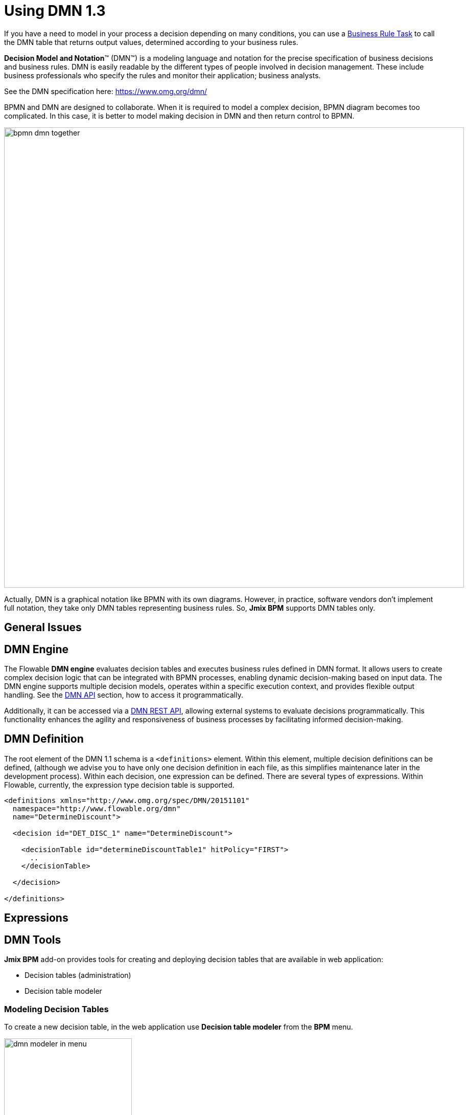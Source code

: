 = Using DMN 1.3


If you have a need to model in your process a decision depending on many conditions, you can use a xref:bpmn/bpmn-business-rule-task.adoc[Business Rule Task] to call the DMN table that returns output values, determined according to your business rules.

****
*Decision Model and Notation*™ (DMN™) is a modeling language and notation for the precise specification of business decisions and business rules. DMN is easily readable by the different types of people involved in decision management. These include business professionals who specify the rules and monitor their application; business analysts.

See the DMN specification here: https://www.omg.org/dmn/
****

BPMN and DMN are designed to collaborate. When it is required to model a complex decision, BPMN diagram becomes too complicated. In this case, it is better to model making decision in DMN and then return control to BPMN.

image::dmn/bpmn-dmn-together.png[,900]

Actually, DMN is a graphical notation like BPMN with its own diagrams. However, in practice, software vendors don't implement full notation, they take only DMN tables representing business rules. So, *Jmix BPM* supports DMN tables only.

[[general-issues]]
== General Issues


[[dmn-engine]]
== DMN Engine

The Flowable *DMN engine* evaluates decision tables and executes business rules defined in DMN format.
It allows users to create complex decision logic that can be integrated with BPMN processes, enabling dynamic decision-making based on input data.
The DMN engine supports multiple decision models, operates within a specific execution context, and provides flexible output handling.
See the xref:jmix-bpm-api.adoc#flowable-dmn-api[DMN API] section, how to access it programmatically.

Additionally, it can be accessed via a xref:jmix-bpm-api.adoc#flowable-dmn-rest-api[DMN REST API], allowing external systems to evaluate decisions programmatically.
This functionality enhances the agility and responsiveness of business processes by facilitating informed decision-making.



== DMN Definition

The root element of the DMN 1.1 schema is a `<definitions>` element.
Within this element, multiple decision definitions can be defined,
(although we advise you to have only one decision definition in each file,
as this simplifies maintenance later in the development process).
Within each decision, one expression can be defined.
There are several types of expressions.
Within Flowable, currently, the expression type decision table is supported.

[source,xml]
----
<definitions xmlns="http://www.omg.org/spec/DMN/20151101"
  namespace="http://www.flowable.org/dmn"
  name="DetermineDiscount">

  <decision id="DET_DISC_1" name="DetermineDiscount">

    <decisionTable id="determineDiscountTable1" hitPolicy="FIRST">
      ..
    </decisionTable>

  </decision>

</definitions>
----



== Expressions

== DMN Tools

*Jmix BPM* add-on provides tools for creating and deploying decision tables that are available in web application:

* Decision tables (administration)
* Decision table modeler

[[modeling-decision-tables]]
=== Modeling Decision Tables

To create a new decision table, in the web application use *Decision table modeler* from the *BPM* menu.

image::dmn/dmn-modeler-in-menu.png[,250]

The modeler view opens.

image::dmn/modeler-window.png[,1000]

Now you can configure your DMN table:

* Enter table `id` and `name`
* Define _inputs_ and _outputs_
* For outputs, set _pre-defined values_ (if it's necessary)
* Create _business rules_
* Set _hit policy_ (if there is more than one rule)

When you finish, deploy the decision table or save draft.

==== Defining Inputs and Outputs

A decision table uses process variables as  _inputs_ and _outputs_. The types of inputs and outputs can be:

* String
* Number
* Boolean
* Date

[NOTE]
====
If output has type _Number_, it is always _double_.
====

[WARNING]
====
There is no mapping between process variables and decision table inputs and outputs. But the names of the table parameters must  match the names of process variables. It is on developer's responsibility.
====

A new decision table has one input and one output. You can configure them by setting label, name, and type. To do this, click the label:

image::dmn/input-label.png[,600]

For example, set up the input:

image::dmn/input-definition.png[,600]

//todo - странная надпись. Типы можно выбрать только простые, откуда здесь сущности? Нужно уточнить.

Outputs are configured the similar way. Besides, outputs may have additional property -- _Predefined output values_. They are used in some hit policies.

image::dmn/output-with-predefined.png[,600]
//todo -- нужно проверить, нельзя выбрать пре-дефайнед - завести баг

The decision table may have many inputs and outputs. To create additional input or output, click the _plus_ button in the table header:

image::dmn/add-input.png[,900]

The system will create a new column:

image::dmn/new-input.png[,900]

Configure this parameter as you need.

==== Creating Business Rules

A _business rule_ is one or more logical conditions based on input parameters implicitly joined by 'AND' operand.

image::dmn/business-rule-full.png[,900]

For example, `color == "red" AND size > 10`.

One or more conditions can be empty. In this case, there must be a dash symbol ('-') in the field.


image::dmn/input-entry.png[,600]

[[hit-policy]]
=== Hit Policy

*Hit policy* is a parameter of decision table, defining how rules will be applied to data.

To set up a hit policy, click the link button in the table header as shown below:

image::dmn/set-hit-policy.png[,600]

Then you can select a desired hit policy from the pull-down list. Default value is `Unique`.

image::dmn/hit-policy-list.png[,550]

There are seven hit policies available of two sorts:

* *Single hits*
This group of hit policies returns only one result for each output.

* *Multiple hits*
For multiple hits DMN engine returns result as JSON. It cannot be implicitly cast to String variables.

There are the following hit policies:

*FIRST*:: Multiple (overlapping) rules can match with different output entries. The first hit by rule order is returned (and evaluation can halt).

*UNIQUE*:: No overlap is possible, and all rules are disjointed. Only a single rule can be matched.
+
In this case, the DMN engine cannot resolve business rule because of HitPolicy UNIQUE is violated. If _amount_ = 300, two rules are activated, but this is restricted.

*ANY*:: There may be overlap, but all the matching rules show equal output entries for each output, so any match can be used. If the output entries are non-equal, the hit policy is incorrect, and the result will be empty and marked as failed. When strict mode is disabled, the last valid rule be the result. (The violation will be present as a validation message.)

*PRIORITY*:: Multiple rules can match with different output entries. This policy returns the matching rule with the highest output priority. Output priorities are specified in the ordered list of output values, in decreasing order of priority. When strict mode is disabled and there are no output values defined, the first valid rule be the result. (The violation will be present as a validation message.)

*OUTPUT ORDER*:: Returns all hits in decreasing output priority order. Output priorities are specified in the ordered list of output values in decreasing order of priority.
+
The result will be returned into process variable with name equals the name of _decision table_. For example, 'output-order'. The type of that variable is _JSON_, and you can't work with it like with string.

*RULE ORDER*:: Returns all hits in rule order.
+
It's like previous, just without priorities from the predefined output values list.

*COLLECT*:: Returns all hits in arbitrary order. An operator (‘+’, ‘<’, ‘>’, ‘#’) can be added to apply a simple function to the outputs. If no operator is present, the result is the list of all the output entries.
+
If you use _COLLECT_ hit policy without aggregation parameter (Collect none), it works absolutely like _RULE ORDER_.

* *`+` (sum)*: the result of the decision table is the sum of all the distinct outputs.

* *`<` (min)*: the result of the decision table is the smallest value of all the outputs.

* *`>` (max)*: the result of the decision table is the largest value of all the outputs.

* *`#` (count)*: the result of the decision table is the number of outputs.


== Example

image::dmn/discount-example.png[]

*XML Representation*

[source,xml]
----
<?xml version="1.0" encoding="UTF-8"?>

<definitions xmlns="http://www.omg.org/spec/DMN/20151101" namespace="http://www.flowable.org/dmn" name="Evaluate discount">
  <decision id="evaluate-discount" name="Evaluate discount">
    <decisionTable hitPolicy="UNIQUE">
      <input label="Level">
        <inputExpression id="input_U9lbk" typeRef="string">
          <text><![CDATA[level]]></text>
        </inputExpression>
      </input>
      <input label="Amount">
        <inputExpression id="input_dNTA2" typeRef="number">
          <text><![CDATA[amount]]></text>
        </inputExpression>
      </input>
      <output id="output_BV1J5" label="Discount" name="discount" typeRef="number">
        <outputValues>
          <text>"10.0","20.0","25.0"</text>
        </outputValues>
      </output>
      <rule>
        <inputEntry id="inputEntry_fBLZR">
          <text><![CDATA[=="SILVER"]]></text>
        </inputEntry>
        <inputEntry id="inputEntry_JtjHs">
          <text><![CDATA[<1000]]></text>
        </inputEntry>
        <outputEntry id="outputEntry_k78f9">
          <text><![CDATA[5.0]]></text>
        </outputEntry>
      </rule>
      <rule>
        <inputEntry id="inputEntry_ZAVMx">
          <text><![CDATA[=="SILVER"]]></text>
        </inputEntry>
        <inputEntry id="inputEntry_VXpLk">
          <text><![CDATA[>=1000]]></text>
        </inputEntry>
        <outputEntry id="outputEntry_1LiOw">
          <text><![CDATA[10.0]]></text>
        </outputEntry>
      </rule>
      <rule>
        <inputEntry id="inputEntry_Emrus">
          <text><![CDATA[=="GOLD"]]></text>
        </inputEntry>
        <inputEntry id="inputEntry_qc4Kw">
          <text><![CDATA[-]]></text>
        </inputEntry>
        <outputEntry id="outputEntry_kvA1d">
          <text><![CDATA[15.0]]></text>
        </outputEntry>
      </rule>
    </decisionTable>
  </decision>
</definitions>
----

[[managing-decision-tables]]
== Managing Decision Tables

To manage decision tables, use xref:menu-views/decision-tables.adoc[Decision tables] view from the _BPN_ menu:

image::dmn/bpm-decision-tables.png[,250]
